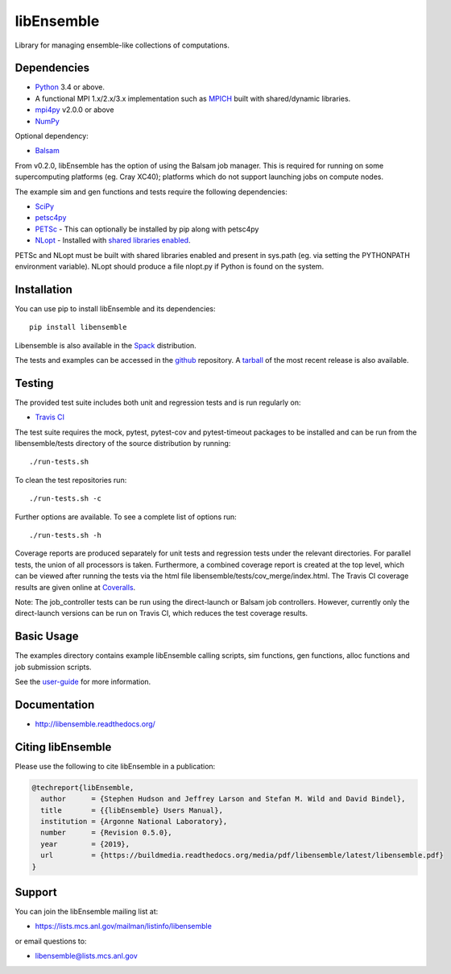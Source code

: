 ===========
libEnsemble
===========

.. image::  https://travis-ci.org/Libensemble/libensemble.svg?branch=master
   :target: https://travis-ci.org/Libensemble/libensemble

.. image:: https://coveralls.io/repos/github/Libensemble/libensemble/badge/?maxAge=2592000/?branch=master
   :target: https://coveralls.io/github/Libensemble/libensemble?branch=master
   
.. image::  https://readthedocs.org/projects/libensemble/badge/?maxAge=2592000
   :target: https://libensemble.readthedocs.org/en/latest/
   :alt: Documentation Status


Library for managing ensemble-like collections of computations.


Dependencies
------------

* Python_ 3.4 or above.

* A functional MPI 1.x/2.x/3.x implementation such as `MPICH
  <http://www.mpich.org/>`_  built with shared/dynamic libraries.

* mpi4py_ v2.0.0 or above

* NumPy_

Optional dependency:

* Balsam_
 
From v0.2.0, libEnsemble has the option of using the Balsam job manager. This
is required for running on some supercomputing platforms (eg. Cray XC40);
platforms which do not support launching jobs on compute nodes.

The example sim and gen functions and tests require the following dependencies:

* SciPy_
* petsc4py_
* PETSc_ - This can optionally be installed by pip along with petsc4py
* NLopt_ - Installed with `shared libraries enabled <http://ab-initio.mit.edu/wiki/index.php/NLopt_Installation#Shared_libraries>`_.

PETSc and NLopt must be built with shared libraries enabled and present in
sys.path (eg. via setting the PYTHONPATH environment variable). NLopt should
produce a file nlopt.py if Python is found on the system.

.. _PETSc:  http://www.mcs.anl.gov/petsc
.. _Python: http://www.python.org
.. _nlopt: http://ab-initio.mit.edu/wiki/index.php/NLopt
.. _NumPy:  http://www.numpy.org
.. _SciPy:  http://www.scipy.org
.. _mpi4py:  https://bitbucket.org/mpi4py/mpi4py
.. _petsc4py:  https://bitbucket.org/petsc/petsc4py
.. _Balsam: https://www.alcf.anl.gov/balsam


Installation
------------

You can use pip to install libEnsemble and its dependencies::

    pip install libensemble

Libensemble is also available in the Spack_ distribution.

.. _Spack: https://spack.readthedocs.io/en/latest

The tests and examples can be accessed in the `github <https://github.com/Libensemble/libensemble>`_ repository. A `tarball <https://github.com/Libensemble/libensemble/releases/latest>`_ of the most recent release is also available.
    

Testing
---------

The provided test suite includes both unit and regression tests and is run
regularly on:

* `Travis CI <https://travis-ci.org/Libensemble/libensemble>`_

The test suite requires the mock, pytest, pytest-cov and pytest-timeout
packages to be installed and can be run from the libensemble/tests directory of
the source distribution by running::

    ./run-tests.sh

To clean the test repositories run::

    ./run-tests.sh -c
    
Further options are available. To see a complete list of options run::

    ./run-tests.sh -h

Coverage reports are produced separately for unit tests and regression tests
under the relevant directories. For parallel tests, the union of all processors
is taken. Furthermore, a combined coverage report is created at the top level,
which can be viewed after running the tests via the html file
libensemble/tests/cov_merge/index.html. The Travis CI coverage results are
given online at
`Coveralls <https://coveralls.io/github/Libensemble/libensemble?branch=master>`_. 

Note: The job_controller tests can be run using the direct-launch or
Balsam job controllers. However, currently only the direct-launch versions can
be run on Travis CI, which reduces the test coverage results.


Basic Usage
-----------

The examples directory contains example libEnsemble calling scripts, sim
functions, gen functions, alloc functions and job submission scripts.

See the `user-guide <https://libensemble.readthedocs.io/en/latest/user_guide.html>`_ for more information.


Documentation
-------------

* http://libensemble.readthedocs.org/

Citing libEnsemble
------------------
Please use the following to cite libEnsemble in a publication:

.. code-block:: bibtex

  @techreport{libEnsemble,
    author      = {Stephen Hudson and Jeffrey Larson and Stefan M. Wild and David Bindel},
    title       = {{libEnsemble} Users Manual},
    institution = {Argonne National Laboratory},
    number      = {Revision 0.5.0},
    year        = {2019},
    url         = {https://buildmedia.readthedocs.org/media/pdf/libensemble/latest/libensemble.pdf}
  }


Support 
-------

You can join the libEnsemble mailing list at:

* https://lists.mcs.anl.gov/mailman/listinfo/libensemble 

or email questions to:

* libensemble@lists.mcs.anl.gov

